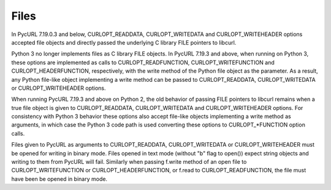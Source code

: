 Files
=====

In PycURL 7.19.0.3 and below, CURLOPT_READDATA, CURLOPT_WRITEDATA and
CURLOPT_WRITEHEADER options accepted file objects and directly passed
the underlying C library FILE pointers to libcurl.

Python 3 no longer implements files as C library FILE objects.
In PycURL 7.19.3 and above, when running on Python 3, these options
are implemented as calls to CURLOPT_READFUNCTION, CURLOPT_WRITEFUNCTION
and CURLOPT_HEADERFUNCTION, respectively, with the write method of the
Python file object as the parameter. As a result, any Python file-like
object implementing a write method can be passed to CURLOPT_READDATA,
CURLOPT_WRITEDATA or CURLOPT_WRITEHEADER options.

When running PycURL 7.19.3 and above on Python 2, the old behavior of
passing FILE pointers to libcurl remains when a true file object is given
to CURLOPT_READDATA, CURLOPT_WRITEDATA and CURLOPT_WRITEHEADER options.
For consistency with Python 3 behavior these options also accept file-like
objects implementing a write method as arguments, in which case the
Python 3 code path is used converting these options to CURLOPT_*FUNCTION
option calls.

Files given to PycURL as arguments to CURLOPT_READDATA, CURLOPT_WRITEDATA or
CURLOPT_WRITEHEADER must be opened for writing in binary mode. Files opened
in text mode (without "b" flag to open()) expect string objects and writing
to them from PycURL will fail. Similarly when passing f.write method of
an open file to CURLOPT_WRITEFUNCTION or CURLOPT_HEADERFUNCTION, or f.read
to CURLOPT_READFUNCTION, the file must have been be opened in binary mode.
